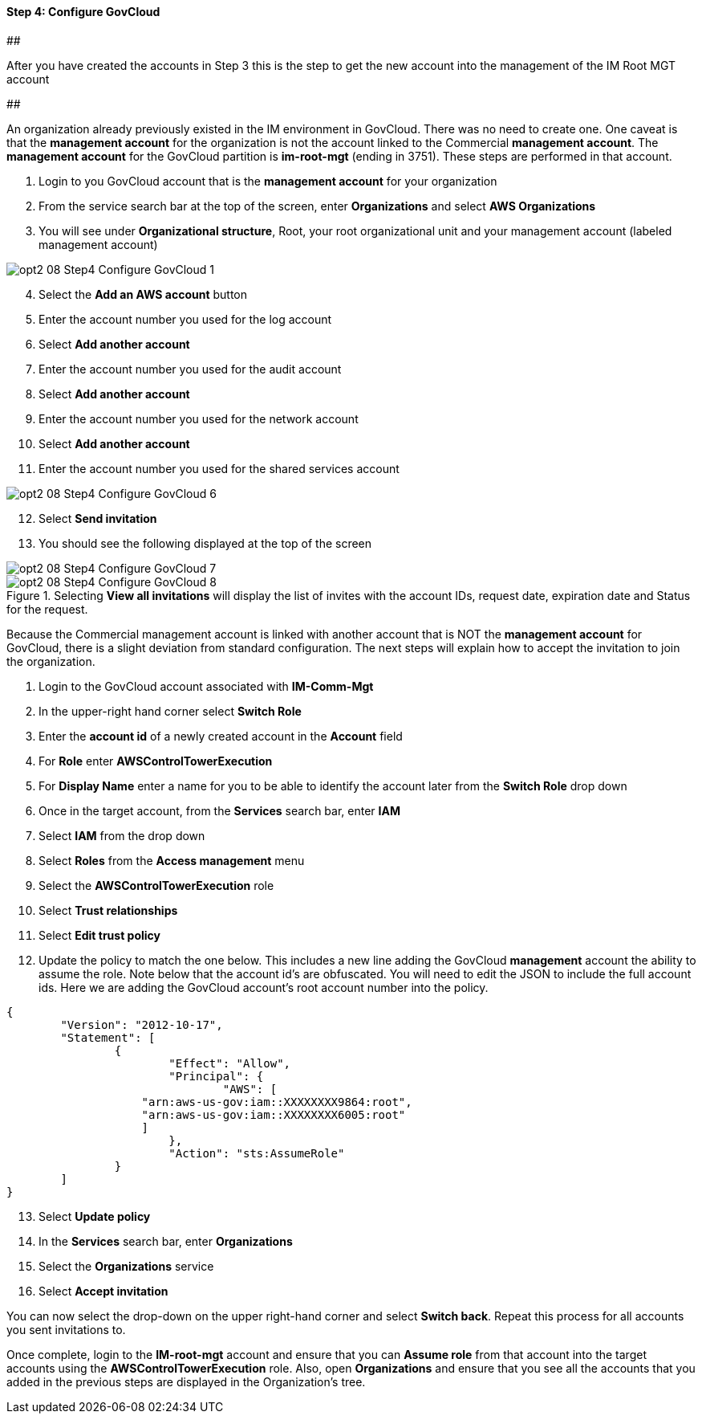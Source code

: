 ==== Step 4: Configure GovCloud

##########################################
##########################################
##########################################

After you have created the accounts in Step 3 this is the step to get the new account into the management of the IM Root MGT account


##########################################
##########################################
##########################################



An organization already previously existed in the IM environment in GovCloud. There was no need to create one.  One caveat is that the *management account* for the organization is not the account linked to the Commercial *management account*.  The *management account* for the GovCloud partition is *im-root-mgt* (ending in 3751).  These steps are performed in that account.

[start=1]
. Login to you GovCloud account that is the *management account* for your organization
. From the service search bar at the top of the screen, enter *Organizations* and select *AWS Organizations*
. You will see under *Organizational structure*, Root, your root organizational unit and your management account (labeled management account)

image::../../images/opt2-08-Step4-Configure-GovCloud-1.png[]

[start=4]
. Select the *Add an AWS account* button
. Enter the account number you used for the log account
. Select *Add another account*
. Enter the account number you used for the audit account
. Select *Add another account*
. Enter the account number you used for the network account
. Select *Add another account*
. Enter the account number you used for the shared services account

image::../../images/opt2-08-Step4-Configure-GovCloud-6.png[]

[start=12]
. Select *Send invitation*
. You should see the following displayed at the top of the screen

image::../../images/opt2-08-Step4-Configure-GovCloud-7.png[]

[start=14]
.Selecting *View all invitations* will display the list of invites with the account IDs, request date, expiration date and Status for the request.

image::../../images/opt2-08-Step4-Configure-GovCloud-8.png[]

Because the Commercial management account is linked with another account that is NOT the *management account* for GovCloud, there is a slight deviation from standard configuration.  The next steps will explain how to accept the invitation to join the organization.

[start=1]
. Login to the GovCloud account associated with *IM-Comm-Mgt*
. In the upper-right hand corner select *Switch Role*
. Enter the *account id* of a newly created account in the *Account* field
. For *Role* enter *AWSControlTowerExecution*
. For *Display Name* enter a name for you to be able to identify the account later from the *Switch Role* drop down
. Once in the target account, from the *Services* search bar, enter *IAM*
. Select *IAM* from the drop down
. Select *Roles* from the *Access management* menu
. Select the *AWSControlTowerExecution* role
. Select *Trust relationships*
. Select *Edit trust policy*
. Update the policy to match the one below.  This includes a new line adding the GovCloud *management* account the ability to assume the role.  Note below that the account id's are obfuscated.  You will need to edit the JSON to include the full account ids.  Here we are adding the GovCloud account's root account number into the policy.  

[source,json]
----
{
	"Version": "2012-10-17",
	"Statement": [
		{
			"Effect": "Allow",
			"Principal": {
				"AWS": [
                    "arn:aws-us-gov:iam::XXXXXXXX9864:root",
                    "arn:aws-us-gov:iam::XXXXXXXX6005:root"
                    ]
			},
			"Action": "sts:AssumeRole"
		}
	]
}
----

[start=13]
. Select *Update policy*
. In the *Services* search bar, enter *Organizations*
. Select the *Organizations* service
. Select *Accept invitation*


You can now select the drop-down on the upper right-hand corner and select *Switch back*.   Repeat this process for all accounts you sent invitations to.

Once complete, login to the *IM-root-mgt* account and ensure that you can *Assume role* from that account into the target accounts using the *AWSControlTowerExecution* role.   Also, open *Organizations* and ensure that you see all the accounts that you added in the previous steps are displayed in the Organization's tree.















